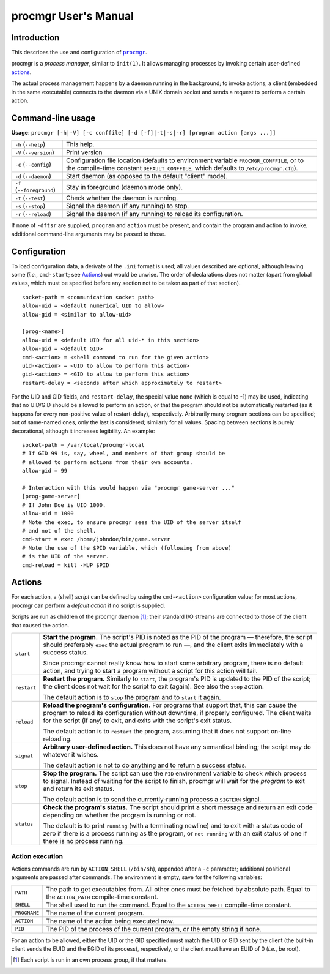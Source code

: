 =====================
procmgr User's Manual
=====================

Introduction
============

This describes the use and configuration of |procmgr|_.

procmgr is a *process manager*, similar to ``init(1)``. It allows managing
processes by invoking certain user-defined actions_.

The actual process management happens by a daemon running in the background;
to invoke actions, a client (embedded in the same executable) connects to
the daemon via a UNIX domain socket and sends a request to perform a certain
action.

Command-line usage
==================


**Usage**: ``procmgr [-h|-V] [-c conffile] [-d [-f]|-t|-s|-r] [program action
[args ...]]``

========================= ===================================================
``-h`` (``--help``)       This help.
``-V`` (``--version``)    Print version
``-c`` (``--config``)     Configuration file location (defaults to
                          environment variable ``PROCMGR_CONFFILE``, or to
                          the compile-time constant ``DEFAULT_CONFFILE``,
                          which defaults to ``/etc/procmgr.cfg``).
``-d`` (``--daemon``)     Start daemon (as opposed to the default "client"
                          mode).
``-f`` (``--foreground``) Stay in foreground (daemon mode only).
``-t`` (``--test``)       Check whether the daemon is running.
``-s`` (``--stop``)       Signal the daemon (if any running) to stop.
``-r`` (``--reload``)     Signal the daemon (if any running) to reload its
                          configuration.
========================= ===================================================

If none of ``-dftsr`` are supplied, ``program`` and ``action`` must be
present, and contain the program and action to invoke; additional
command-line arguments may be passed to those.

Configuration
=============

To load configuration data, a derivate of the ``.ini`` format is used; all
values described are optional, although leaving some (*i.e.*, ``cmd-start``;
see Actions_) out would be unwise. The order of declarations does not matter
(apart from global values, which must be specified before any section not to
be taken as part of that section).

::

    socket-path = <communication socket path>
    allow-uid = <default numerical UID to allow>
    allow-gid = <similar to allow-uid>

    [prog-<name>]
    allow-uid = <default UID for all uid-* in this section>
    allow-gid = <default GID>
    cmd-<action> = <shell command to run for the given action>
    uid-<action> = <UID to allow to perform this action>
    gid-<action> = <GID to allow to perform this action>
    restart-delay = <seconds after which approximately to restart>

For the UID and GID fields, and ``restart-delay``, the special value ``none``
(which is equal to -1) may be used, indicating that no UID/GID should be
allowed to perform an action, or that the program should not be
automatically restarted (as it happens for every non-positive value of
restart-delay), respectively.
Arbitrarily many program sections can be specified; out of same-named
ones, only the last is considered; similarly for all values. Spacing
between sections is purely decorational, although it increases legibility.
An example::

    socket-path = /var/local/procmgr-local
    # If GID 99 is, say, wheel, and members of that group should be
    # allowed to perform actions from their own accounts.
    allow-gid = 99

    # Interaction with this would happen via "procmgr game-server ..."
    [prog-game-server]
    # If John Doe is UID 1000.
    allow-uid = 1000
    # Note the exec, to ensure procmgr sees the UID of the server itself
    # and not of the shell.
    cmd-start = exec /home/johndoe/bin/game.server
    # Note the use of the $PID variable, which (following from above)
    # is the UID of the server.
    cmd-reload = kill -HUP $PID

Actions
=======

For each action, a (shell) *script* can be defined by using the
``cmd-<action>`` configuration value; for most actions, procmgr can perform
a *default action* if no script is supplied.

Scripts are run as children of the procmgr daemon [1]_; their standard I/O
streams are connected to those of the client that caused the action.

=========== =================================================================
``start``   **Start the program.** The script's PID is noted as the PID of
            the program — therefore, the script should preferably ``exec``
            the actual program to run —, and the client exits immediately
            with a success status.

            Since procmgr cannot really know how to start some arbitrary
            program, there is no default action, and trying to start a
            program without a script for this action will fail.

``restart`` **Restart the program.** Similarly to ``start``, the program's
            PID is updated to the PID of the script; the client does not wait
            for the script to exit (again). See also the ``stop`` action.

            The default action is to ``stop`` the program and to ``start`` it
            again.

``reload``  **Reload the program's configuration.** For programs that support
            that, this can cause the program to reload its configuration
            without downtime, if properly configured. The client waits for
            the script (if any) to exit, and exits with the script's exit
            status.

            The default action is to ``restart`` the program, assuming that
            it does not support on-line reloading.

``signal``  **Arbitrary user-defined action.** This does not have any
            semantical binding; the script may do whatever it wishes.

            The default action is not to do anything and to return a success
            status.

``stop``    **Stop the program.** The script can use the ``PID`` environment
            variable to check which process to signal. Instead of waiting for
            the script to finish, procmgr will wait for the *program* to exit
            and return its exit status.

            The default action is to send the currently-running process a
            ``SIGTERM`` signal.

``status``  **Check the program's status.** The script should print a short
            message and return an exit code depending on whether the program
            is running or not.

            The default is to print ``running`` (with a terminating newline)
            and to exit with a status code of zero if there is a process
            running as the program, or ``not running`` with an exit status of
            one if there is no process running.
=========== =================================================================

Action execution
----------------

Actions commands are run by ``ACTION_SHELL`` (``/bin/sh``), appended after
a ``-c`` parameter; additional positional arguments are passed after
commands. The environment is empty, save for the following variables:

============ ================================================================
``PATH``     The path to get executables from. All other ones must be fetched
             by absolute path. Equal to the ``ACTION_PATH`` compile-time
             constant.
``SHELL``    The shell used to run the command. Equal to the ``ACTION_SHELL``
             compile-time constant.
``PROGNAME`` The name of the current program.
``ACTION``   The name of the action being executed now.
``PID``      The PID of the process of the current program, or the empty
             string if none.
============ ================================================================

For an action to be allowed, either the UID or the GID specified must match
the UID or GID sent by the client (the built-in client sends the EUID and the
EGID of its process), respectively, or the client must have an EUID of 0
(*i.e.*, be root).

.. [1] Each script is run in an own process group, if that matters.

.. |procmgr| replace:: ``procmgr``
.. _procmgr: https://github.com/CylonicRaider/procmgr

